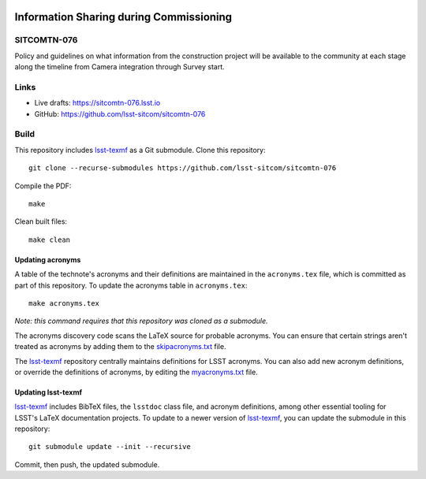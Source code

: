 .. image:: https://img.shields.io/badge/sitcomtn--076-lsst.io-brightgreen.svg
   :target: https://sitcomtn-076.lsst.io
.. image:: https://github.com/lsst-sitcom/sitcomtn-076/workflows/CI/badge.svg
   :target: https://github.com/lsst-sitcom/sitcomtn-076/actions/

########################################
Information Sharing during Commissioning
########################################

SITCOMTN-076
============

Policy and guidelines on what information from the construction project will be available to the community at each stage along the timeline from Camera integration through Survey start.

Links
=====

- Live drafts: https://sitcomtn-076.lsst.io
- GitHub: https://github.com/lsst-sitcom/sitcomtn-076

Build
=====

This repository includes lsst-texmf_ as a Git submodule.
Clone this repository::

    git clone --recurse-submodules https://github.com/lsst-sitcom/sitcomtn-076

Compile the PDF::

    make

Clean built files::

    make clean

Updating acronyms
-----------------

A table of the technote's acronyms and their definitions are maintained in the ``acronyms.tex`` file, which is committed as part of this repository.
To update the acronyms table in ``acronyms.tex``::

    make acronyms.tex

*Note: this command requires that this repository was cloned as a submodule.*

The acronyms discovery code scans the LaTeX source for probable acronyms.
You can ensure that certain strings aren't treated as acronyms by adding them to the `skipacronyms.txt <./skipacronyms.txt>`_ file.

The lsst-texmf_ repository centrally maintains definitions for LSST acronyms.
You can also add new acronym definitions, or override the definitions of acronyms, by editing the `myacronyms.txt <./myacronyms.txt>`_ file.

Updating lsst-texmf
-------------------

`lsst-texmf`_ includes BibTeX files, the ``lsstdoc`` class file, and acronym definitions, among other essential tooling for LSST's LaTeX documentation projects.
To update to a newer version of `lsst-texmf`_, you can update the submodule in this repository::

   git submodule update --init --recursive

Commit, then push, the updated submodule.

.. _lsst-texmf: https://github.com/lsst/lsst-texmf
